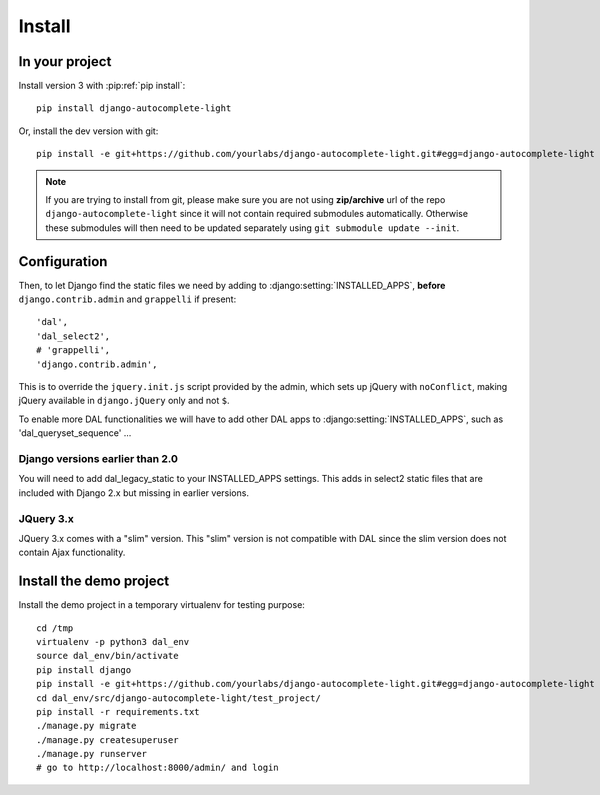 Install
=======

In your project
---------------

Install version 3 with :pip:ref:`pip install`::

    pip install django-autocomplete-light

Or, install the dev version with git::

    pip install -e git+https://github.com/yourlabs/django-autocomplete-light.git#egg=django-autocomplete-light

.. note::
   If you are trying to install from git, please make sure you are not using
   **zip/archive** url of the repo ``django-autocomplete-light`` since it will not
   contain required submodules automatically. Otherwise these submodules will then
   need to be updated separately using ``git submodule update --init``.

Configuration
-------------
Then, to let Django find the static files we need by adding to
:django:setting:`INSTALLED_APPS`, **before** ``django.contrib.admin`` and
``grappelli`` if present::

    'dal',
    'dal_select2',
    # 'grappelli',
    'django.contrib.admin',

This is to override the ``jquery.init.js`` script provided by the admin, which
sets up jQuery with ``noConflict``, making jQuery available in
``django.jQuery`` only and not ``$``.

To enable more DAL functionalities we will have to add other DAL apps
to :django:setting:`INSTALLED_APPS`, such as 'dal_queryset_sequence' ...

Django versions earlier than 2.0
^^^^^^^^^^^^^^^^^^^^^^^^^^^^^^^^
You will need to add dal_legacy_static to your INSTALLED_APPS settings.
This adds in select2 static files that are included with Django 2.x but
missing in earlier versions.

JQuery 3.x
^^^^^^^^^^
JQuery 3.x comes with a "slim" version. This "slim" version is not compatible with
DAL since the slim version does not contain Ajax functionality.

.. _demo-install:

Install the demo project
------------------------

Install the demo project in a temporary virtualenv for testing purpose::

    cd /tmp
    virtualenv -p python3 dal_env
    source dal_env/bin/activate
    pip install django
    pip install -e git+https://github.com/yourlabs/django-autocomplete-light.git#egg=django-autocomplete-light
    cd dal_env/src/django-autocomplete-light/test_project/
    pip install -r requirements.txt
    ./manage.py migrate
    ./manage.py createsuperuser
    ./manage.py runserver
    # go to http://localhost:8000/admin/ and login

